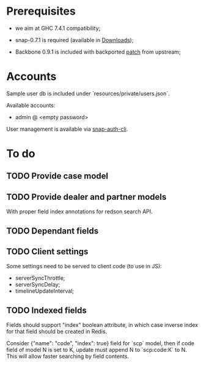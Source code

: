#+SEQ_TODO: MAYBE SOMEDAY BLOCKED TODO IN_PROGRESS | DONE

* Prerequisites
  - we aim at GHC 7.4.1 compatibility;
  
  - snap-0.7.1 is required (available in [[https://github.com/f-me/carma/downloads][Downloads]]);

  - Backbone 0.9.1 is included with backported [[https://github.com/documentcloud/backbone/commit/a865aa41f13c371d104da9446c3ccb6a16671658][patch]] from upstream;

* Accounts

  Sample user db is included under `resources/private/users.json`.

  Available accounts:

  - admin @ <empty password>

  User management is available via [[https://github.com/dzhus/snap-auth-cli][snap-auth-cli]].
  
* To do
** TODO Provide case model
** TODO Provide dealer and partner models
   With proper field index annotations for redson search API.

** TODO Dependant fields
** TODO Client settings
   Some settings need to be served to client code (to use in JS):
   
    - serverSyncThrottle;
    - serverSyncDelay;
    - timelineUpdateInterval;

** TODO Indexed fields
   Fields should support "index" boolean attribute, in which case
   inverse index for that field should be created in Redis.

   Consider {"name": "code", "index": true} field for `scp` model,
   then if code field of model N is set to K, update must append N to
   `scp:code:K` to N. This will allow faster searching by field
   contents.

